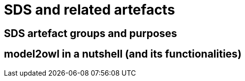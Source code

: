= SDS and related artefacts

== SDS artefact groups and purposes

== model2owl in a nutshell (and its functionalities)